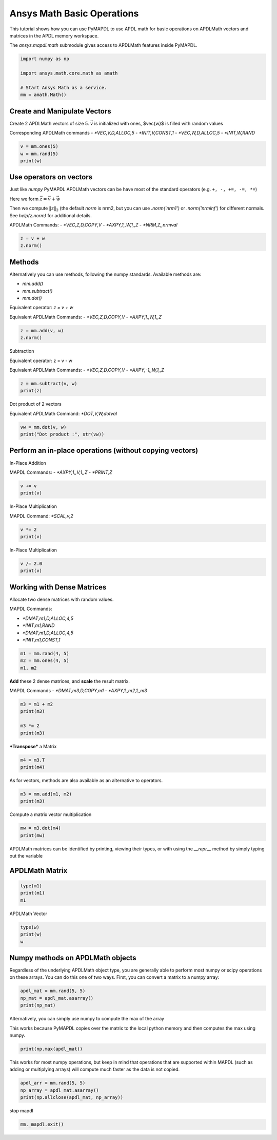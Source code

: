 
.. DO NOT EDIT.
.. THIS FILE WAS AUTOMATICALLY GENERATED BY SPHINX-GALLERY.
.. TO MAKE CHANGES, EDIT THE SOURCE PYTHON FILE:
.. "examples\gallery_examples\01-apdlmath-examples\basic_operations.py"
.. LINE NUMBERS ARE GIVEN BELOW.

.. only:: html

    .. note::
        :class: sphx-glr-download-link-note

        Click :ref:`here <sphx_glr_download_examples_basic_operations.py>`
        to download the full example code

.. rst-class:: sphx-glr-example-title

.. _sphx_glr_examples_basic_operations.py:


.. _ref_mapdl_math_basic:

Ansys Math Basic Operations
---------------------------

This tutorial shows how you can use PyMAPDL to use APDL math for basic
operations on APDLMath vectors and matrices in the APDL memory
workspace.

The `ansys.mapdl.math` submodule gives access to APDLMath features
inside PyMAPDL.

.. GENERATED FROM PYTHON SOURCE LINES 15-24

.. code-block:: default

    import numpy as np

    import ansys.math.core.math as amath

    # Start Ansys Math as a service.
    mm = amath.Math()



.. GENERATED FROM PYTHON SOURCE LINES 25-35

Create and Manipulate Vectors
~~~~~~~~~~~~~~~~~~~~~~~~~~~~~
Create 2 APDLMath vectors of size 5. :math:`\vec{v}` is initialized with
ones, $\vec{w}$ is filled with random values

Corresponding APDLMath commands
- `*VEC,V,D,ALLOC,5`
- `*INIT,V,CONST,1`
- `*VEC,W,D,ALLOC,5`
- `*INIT,W,RAND`

.. GENERATED FROM PYTHON SOURCE LINES 35-41

.. code-block:: default


    v = mm.ones(5)
    w = mm.rand(5)
    print(w)






.. rst-class:: sphx-glr-script-out

 .. code-block:: none

    EXZUDH :
     Size : 5
      4.170e-01   9.972e-01   7.203e-01   9.326e-01   1.144e-04      <       5




.. GENERATED FROM PYTHON SOURCE LINES 42-57

Use operators on vectors
~~~~~~~~~~~~~~~~~~~~~~~~
Just like `numpy` PyMAPDL APDLMath vectors can be have most of the
standard operators (e.g. ``+, -, +=, -=, *=``)

Here we form :math:`\vec{z}=\vec{v}+\vec{w}`

Then we compute :math:`\|z\|_2` (the default `norm` is nrm2, but you
can use `.norm('nrm1')` or `.norm('nrminf')` for different normals.
See `help(z.norm)` for additional details.

APDLMath Commands:
- `*VEC,Z,D,COPY,V`
- `*AXPY,1,,W,1,,Z`
- `*NRM,Z,,nrmval`

.. GENERATED FROM PYTHON SOURCE LINES 57-62

.. code-block:: default


    z = v + w
    z.norm()






.. rst-class:: sphx-glr-script-out

 .. code-block:: none


    3.7001650749377593



.. GENERATED FROM PYTHON SOURCE LINES 63-78

Methods
~~~~~~~
Alternatively you can use methods, following the numpy
standards. Available methods are:

- `mm.add()`
- `mm.subtract()`
- `mm.dot()`

Equivalent operator:
`z = v + w`

Equivalent APDLMath Commands:
- `*VEC,Z,D,COPY,V`
- `*AXPY,1,,W,1,,Z`

.. GENERATED FROM PYTHON SOURCE LINES 78-81

.. code-block:: default

    z = mm.add(v, w)
    z.norm()





.. rst-class:: sphx-glr-script-out

 .. code-block:: none


    3.7001650749377593



.. GENERATED FROM PYTHON SOURCE LINES 82-90

Subtraction

Equivalent operator:
z = v - w

Equivalent APDLMath Commands:
- `*VEC,Z,D,COPY,V`
- `*AXPY,-1,,W,1,,Z`

.. GENERATED FROM PYTHON SOURCE LINES 90-94

.. code-block:: default

    z = mm.subtract(v, w)
    print(z)






.. rst-class:: sphx-glr-script-out

 .. code-block:: none

    BGYWFL :
     Size : 5
      5.830e-01   2.815e-03   2.797e-01   6.744e-02   9.999e-01      <       5




.. GENERATED FROM PYTHON SOURCE LINES 95-98

Dot product of 2 vectors

Equivalent APDLMath Command: `*DOT,V,W,dotval`

.. GENERATED FROM PYTHON SOURCE LINES 98-103

.. code-block:: default


    vw = mm.dot(v, w)
    print("Dot product :", str(vw))






.. rst-class:: sphx-glr-script-out

 .. code-block:: none

    Dot product : 3.0672030387213454




.. GENERATED FROM PYTHON SOURCE LINES 104-112

Perform an in-place operations (without copying vectors)
~~~~~~~~~~~~~~~~~~~~~~~~~~~~~~~~~~~~~~~~~~~~~~~~~~~~~~~~

In-Place Addition

MAPDL Commands:
- `*AXPY,1,,V,1,,Z`
- `*PRINT,Z`

.. GENERATED FROM PYTHON SOURCE LINES 112-116

.. code-block:: default

    v += v
    print(v)






.. rst-class:: sphx-glr-script-out

 .. code-block:: none

    FCGPEV :
     Size : 5
      2.000e+00   2.000e+00   2.000e+00   2.000e+00   2.000e+00      <       5




.. GENERATED FROM PYTHON SOURCE LINES 117-120

In-Place Multiplication

MAPDL Command: `*SCAL,v,2`

.. GENERATED FROM PYTHON SOURCE LINES 120-123

.. code-block:: default

    v *= 2
    print(v)





.. rst-class:: sphx-glr-script-out

 .. code-block:: none

    FCGPEV :
     Size : 5
      4.000e+00   4.000e+00   4.000e+00   4.000e+00   4.000e+00      <       5




.. GENERATED FROM PYTHON SOURCE LINES 124-126

In-Place Multiplication


.. GENERATED FROM PYTHON SOURCE LINES 126-130

.. code-block:: default

    v /= 2.0
    print(v)






.. rst-class:: sphx-glr-script-out

 .. code-block:: none

    FCGPEV :
     Size : 5
      2.000e+00   2.000e+00   2.000e+00   2.000e+00   2.000e+00      <       5




.. GENERATED FROM PYTHON SOURCE LINES 131-141

Working with Dense Matrices
~~~~~~~~~~~~~~~~~~~~~~~~~~~
Allocate two dense matrices with random values.

MAPDL Commands:

- `*DMAT,m1,D,ALLOC,4,5`
- `*INIT,m1,RAND`
- `*DMAT,m1,D,ALLOC,4,5`
- `*INIT,m1,CONST,1`

.. GENERATED FROM PYTHON SOURCE LINES 141-146

.. code-block:: default


    m1 = mm.rand(4, 5)
    m2 = mm.ones(4, 5)
    m1, m2





.. rst-class:: sphx-glr-script-out

 .. code-block:: none


    (Dense APDLMath Matrix (4, 5), Dense APDLMath Matrix (4, 5))



.. GENERATED FROM PYTHON SOURCE LINES 147-152

**Add** these 2 dense matrices, and **scale** the result matrix.

MAPDL Commands
- `*DMAT,m3,D,COPY,m1`
- `*AXPY,1,,m2,1,,m3`

.. GENERATED FROM PYTHON SOURCE LINES 152-158

.. code-block:: default

    m3 = m1 + m2
    print(m3)

    m3 *= 2
    print(m3)





.. rst-class:: sphx-glr-script-out

 .. code-block:: none

    UTEDIX: 
     [1,1]: 1.417e+00 [1,2]: 1.000e+00 [1,3]: 1.147e+00 [1,4]: 1.186e+00 [1,5]: 1.397e+00 
     [2,1]: 1.997e+00 [2,2]: 1.128e+00 [2,3]: 1.236e+00 [2,4]: 1.388e+00 [2,5]: 1.936e+00 
     [3,1]: 1.720e+00 [3,2]: 1.302e+00 [3,3]: 1.092e+00 [3,4]: 1.346e+00 [3,5]: 1.539e+00 
     [4,1]: 1.933e+00 [4,2]: 1.999e+00 [4,3]: 1.397e+00 [4,4]: 1.670e+00 [4,5]: 1.846e+00
    UTEDIX: 
     [1,1]: 2.834e+00 [1,2]: 2.000e+00 [1,3]: 2.294e+00 [1,4]: 2.373e+00 [1,5]: 2.794e+00 
     [2,1]: 3.994e+00 [2,2]: 2.256e+00 [2,3]: 2.472e+00 [2,4]: 2.776e+00 [2,5]: 3.871e+00 
     [3,1]: 3.441e+00 [3,2]: 2.605e+00 [3,3]: 2.185e+00 [3,4]: 2.691e+00 [3,5]: 3.078e+00 
     [4,1]: 3.865e+00 [4,2]: 3.998e+00 [4,3]: 2.793e+00 [4,4]: 3.339e+00 [4,5]: 3.693e+00




.. GENERATED FROM PYTHON SOURCE LINES 159-161

***Transpose*** a Matrix


.. GENERATED FROM PYTHON SOURCE LINES 161-165

.. code-block:: default

    m4 = m3.T
    print(m4)






.. rst-class:: sphx-glr-script-out

 .. code-block:: none

    VGZMTQ: 
     [1,1]: 2.834e+00 [1,2]: 3.994e+00 [1,3]: 3.441e+00 [1,4]: 3.865e+00 
     [2,1]: 2.000e+00 [2,2]: 2.256e+00 [2,3]: 2.605e+00 [2,4]: 3.998e+00 
     [3,1]: 2.294e+00 [3,2]: 2.472e+00 [3,3]: 2.185e+00 [3,4]: 2.793e+00 
     [4,1]: 2.373e+00 [4,2]: 2.776e+00 [4,3]: 2.691e+00 [4,4]: 3.339e+00 
     [5,1]: 2.794e+00 [5,2]: 3.871e+00 [5,3]: 3.078e+00 [5,4]: 3.693e+00




.. GENERATED FROM PYTHON SOURCE LINES 166-167

As for vectors, methods are also available as an alternative to operators.

.. GENERATED FROM PYTHON SOURCE LINES 167-171

.. code-block:: default

    m3 = mm.add(m1, m2)
    print(m3)






.. rst-class:: sphx-glr-script-out

 .. code-block:: none

    KJYKIR: 
     [1,1]: 1.417e+00 [1,2]: 1.000e+00 [1,3]: 1.147e+00 [1,4]: 1.186e+00 [1,5]: 1.397e+00 
     [2,1]: 1.997e+00 [2,2]: 1.128e+00 [2,3]: 1.236e+00 [2,4]: 1.388e+00 [2,5]: 1.936e+00 
     [3,1]: 1.720e+00 [3,2]: 1.302e+00 [3,3]: 1.092e+00 [3,4]: 1.346e+00 [3,5]: 1.539e+00 
     [4,1]: 1.933e+00 [4,2]: 1.999e+00 [4,3]: 1.397e+00 [4,4]: 1.670e+00 [4,5]: 1.846e+00




.. GENERATED FROM PYTHON SOURCE LINES 172-174

Compute a matrix vector multiplication


.. GENERATED FROM PYTHON SOURCE LINES 174-178

.. code-block:: default

    mw = m3.dot(m4)
    print(mw)






.. rst-class:: sphx-glr-script-out

 .. code-block:: none

    HVYUIS: 
     [1,1]: 1.536e+01 [1,2]: 1.945e+01 [1,3]: 1.748e+01 [1,4]: 2.180e+01 
     [2,1]: 1.945e+01 [2,2]: 2.492e+01 [2,3]: 2.220e+01 [2,4]: 2.746e+01 
     [3,1]: 1.748e+01 [3,2]: 2.220e+01 [3,3]: 2.005e+01 [3,4]: 2.508e+01 
     [4,1]: 2.180e+01 [4,2]: 2.746e+01 [4,3]: 2.508e+01 [4,4]: 3.176e+01




.. GENERATED FROM PYTHON SOURCE LINES 179-183

APDLMath matrices can be identified by printing, viewing their types, or with using the `__repr__` method by simply typing out the variable

APDLMath Matrix
~~~~~~~~~~~~~~~

.. GENERATED FROM PYTHON SOURCE LINES 183-188

.. code-block:: default

    type(m1)
    print(m1)
    m1






.. rst-class:: sphx-glr-script-out

 .. code-block:: none

    MUDKBU: 
     [1,1]: 4.170e-01 [1,2]: 1.144e-04 [1,3]: 1.468e-01 [1,4]: 1.863e-01 [1,5]: 3.968e-01 
     [2,1]: 9.972e-01 [2,2]: 1.281e-01 [2,3]: 2.361e-01 [2,4]: 3.879e-01 [2,5]: 9.355e-01 
     [3,1]: 7.203e-01 [3,2]: 3.023e-01 [3,3]: 9.234e-02 [3,4]: 3.456e-01 [3,5]: 5.388e-01 
     [4,1]: 9.326e-01 [4,2]: 9.990e-01 [4,3]: 3.966e-01 [4,4]: 6.697e-01 [4,5]: 8.463e-01

    Dense APDLMath Matrix (4, 5)



.. GENERATED FROM PYTHON SOURCE LINES 189-191

APDLMath Vector


.. GENERATED FROM PYTHON SOURCE LINES 191-195

.. code-block:: default

    type(w)
    print(w)
    w





.. rst-class:: sphx-glr-script-out

 .. code-block:: none

    EXZUDH :
     Size : 5
      4.170e-01   9.972e-01   7.203e-01   9.326e-01   1.144e-04      <       5

    APDLMath Vector Size 5



.. GENERATED FROM PYTHON SOURCE LINES 196-201

Numpy methods on APDLMath objects
~~~~~~~~~~~~~~~~~~~~~~~~~~~~~~~~~
Regardless of the underlying APDLMath object type, you are generally
able to perform most numpy or scipy operations on these arrays. You
can do this one of two ways. First, you can convert a matrix to a numpy array:

.. GENERATED FROM PYTHON SOURCE LINES 201-206

.. code-block:: default

    apdl_mat = mm.rand(5, 5)
    np_mat = apdl_mat.asarray()
    print(np_mat)







.. rst-class:: sphx-glr-script-out

 .. code-block:: none

    [[4.17021999e-01 1.28124448e-01 9.23385957e-02 6.69746040e-01
      4.19194519e-01]
     [9.97184808e-01 3.02332568e-01 3.96580726e-01 3.96767469e-01
      3.13273513e-01]
     [7.20324489e-01 9.99040516e-01 1.86260211e-01 9.35539073e-01
      6.85219501e-01]
     [9.32557361e-01 1.46755893e-01 3.87910740e-01 5.38816732e-01
      5.24548163e-01]
     [1.14381197e-04 2.36088976e-01 3.45560725e-01 8.46310918e-01
      2.04452249e-01]]




.. GENERATED FROM PYTHON SOURCE LINES 207-211

Alternatively, you can simply use numpy to compute the max of the array

This works because PyMAPDL copies over the matrix to the local
python memory and then computes the max using numpy.

.. GENERATED FROM PYTHON SOURCE LINES 211-214

.. code-block:: default

    print(np.max(apdl_mat))






.. rst-class:: sphx-glr-script-out

 .. code-block:: none

    0.9990405155112967




.. GENERATED FROM PYTHON SOURCE LINES 215-219

This works for most numpy operations, but keep in mind that
operations that are supported within MAPDL (such as adding or
multiplying arrays) will compute much faster as the data is not copied.


.. GENERATED FROM PYTHON SOURCE LINES 219-223

.. code-block:: default

    apdl_arr = mm.rand(5, 5)
    np_array = apdl_mat.asarray()
    print(np.allclose(apdl_mat, np_array))





.. rst-class:: sphx-glr-script-out

 .. code-block:: none

    True




.. GENERATED FROM PYTHON SOURCE LINES 224-225

stop mapdl

.. GENERATED FROM PYTHON SOURCE LINES 225-226

.. code-block:: default

    mm._mapdl.exit()








.. rst-class:: sphx-glr-timing

   **Total running time of the script:** ( 0 minutes  2.795 seconds)


.. _sphx_glr_download_examples_basic_operations.py:

.. only:: html

  .. container:: sphx-glr-footer sphx-glr-footer-example


    .. container:: sphx-glr-download sphx-glr-download-python

      :download:`Download Python source code: basic_operations.py <basic_operations.py>`

    .. container:: sphx-glr-download sphx-glr-download-jupyter

      :download:`Download Jupyter notebook: basic_operations.ipynb <basic_operations.ipynb>`


.. only:: html

 .. rst-class:: sphx-glr-signature

    `Gallery generated by Sphinx-Gallery <https://sphinx-gallery.github.io>`_

